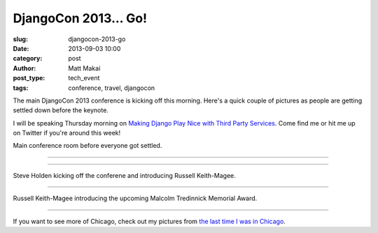 DjangoCon 2013... Go!
=====================

:slug: djangocon-2013-go
:date: 2013-09-03 10:00
:category: post
:author: Matt Makai
:post_type: tech_event
:tags: conference, travel, djangocon

The main DjangoCon 2013 conference is kicking off this morning. Here's a quick
couple of pictures as people are getting settled down before the keynote.

I will be speaking Thursday morning on 
`Making Django Play Nice with Third Party Services <http://www.djangocon.us/schedule/presentation/47/>`_. Come find me or hit me up on Twitter if you're 
around this week!


.. image:: ../img/130903-djangocon-2013-begin/conference-room.jpg
  :alt: Conference room while people are getting settled.
  :width: 100%

Main conference room before everyone got settled.

----

.. image:: ../img/130903-djangocon-2013-begin/setting-up.jpg
  :alt: Conference room while people before getting set up.
  :width: 100%

----

.. image:: ../img/130903-djangocon-2013-begin/steve-holden.jpg
  :alt: Steve Holden kicking off the conference.
  :width: 100%

Steve Holden kicking off the conferene and introducing Russell Keith-Magee.

----

.. image:: ../img/130903-djangocon-2013-begin/malcolm-tredinnick-memorial-award.jpg
  :alt: Russell Keith-Magee talking about the Malcolm Tredinnick Memorial Award.
  :width: 100%

Russell Keith-Magee introducing the upcoming Malcolm Tredinnick Memorial Award.

----

If you want to see more of Chicago, check out my pictures from 
`the last time I was in Chicago </chicago-pictures.html>`_.


